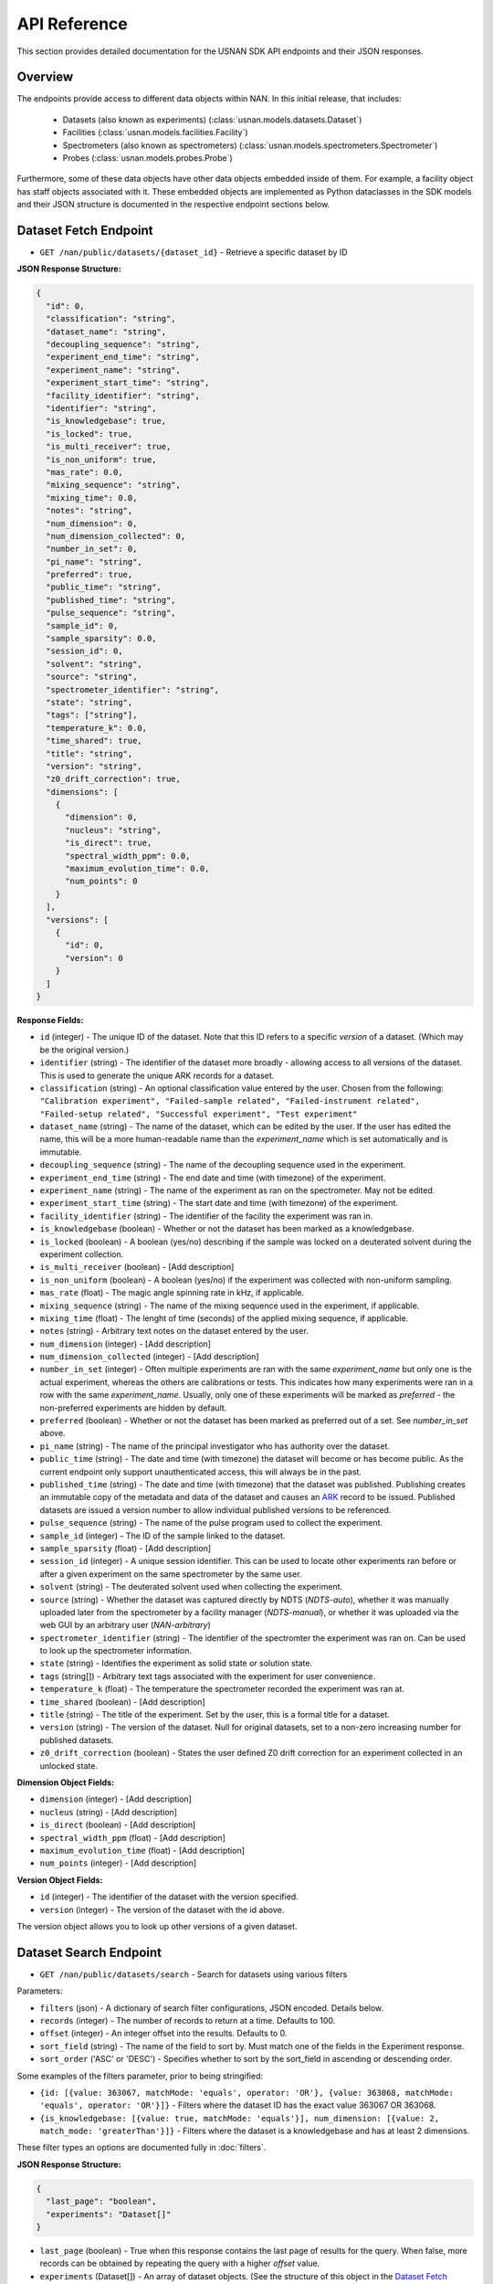 API Reference
=============

This section provides detailed documentation for the USNAN SDK API endpoints and their JSON responses.

Overview
--------

The endpoints provide access to different data objects within NAN. In this initial release, that includes:

 * Datasets (also known as experiments) (:class:`usnan.models.datasets.Dataset`)
 * Facilities (:class:`usnan.models.facilities.Facility`)
 * Spectrometers (also known as spectrometers) (:class:`usnan.models.spectrometers.Spectrometer`)
 * Probes (:class:`usnan.models.probes.Probe`)

Furthermore, some of these data objects have other data objects embedded inside of them. For example, a facility object
has staff objects associated with it. These embedded objects are implemented as Python dataclasses in the SDK models
and their JSON structure is documented in the respective endpoint sections below.

Dataset Fetch Endpoint
----------------------

* ``GET /nan/public/datasets/{dataset_id}`` - Retrieve a specific dataset by ID

**JSON Response Structure:**

.. code-block:: json

   {
     "id": 0,
     "classification": "string",
     "dataset_name": "string",
     "decoupling_sequence": "string",
     "experiment_end_time": "string",
     "experiment_name": "string",
     "experiment_start_time": "string",
     "facility_identifier": "string",
     "identifier": "string",
     "is_knowledgebase": true,
     "is_locked": true,
     "is_multi_receiver": true,
     "is_non_uniform": true,
     "mas_rate": 0.0,
     "mixing_sequence": "string",
     "mixing_time": 0.0,
     "notes": "string",
     "num_dimension": 0,
     "num_dimension_collected": 0,
     "number_in_set": 0,
     "pi_name": "string",
     "preferred": true,
     "public_time": "string",
     "published_time": "string",
     "pulse_sequence": "string",
     "sample_id": 0,
     "sample_sparsity": 0.0,
     "session_id": 0,
     "solvent": "string",
     "source": "string",
     "spectrometer_identifier": "string",
     "state": "string",
     "tags": ["string"],
     "temperature_k": 0.0,
     "time_shared": true,
     "title": "string",
     "version": "string",
     "z0_drift_correction": true,
     "dimensions": [
       {
         "dimension": 0,
         "nucleus": "string",
         "is_direct": true,
         "spectral_width_ppm": 0.0,
         "maximum_evolution_time": 0.0,
         "num_points": 0
       }
     ],
     "versions": [
       {
         "id": 0,
         "version": 0
       }
     ]
   }

**Response Fields:**

* ``id`` (integer) - The unique ID of the dataset. Note that this ID refers to a specific *version* of a dataset. (Which may be the original version.)
* ``identifier`` (string) - The identifier of the dataset more broadly - allowing access to all versions of the dataset. This is used to generate the unique ARK records for a dataset.
* ``classification`` (string) - An optional classification value entered by the user. Chosen from the following: ``"Calibration experiment", "Failed-sample related", "Failed-instrument related", "Failed-setup related", "Successful experiment", "Test experiment"``
* ``dataset_name`` (string) - The name of the dataset, which can be edited by the user. If the user has edited the name, this will be a more human-readable name than the `experiment_name` which is set automatically and is immutable.
* ``decoupling_sequence`` (string) - The name of the decoupling sequence used in the experiment.
* ``experiment_end_time`` (string) - The end date and time (with timezone) of the experiment.
* ``experiment_name`` (string) - The name of the experiment as ran on the spectrometer. May not be edited.
* ``experiment_start_time`` (string) - The start date and time (with timezone) of the experiment.
* ``facility_identifier`` (string) - The identifier of the facility the experiment was ran in.
* ``is_knowledgebase`` (boolean) - Whether or not the dataset has been marked as a knowledgebase.
* ``is_locked`` (boolean) - A boolean (yes/no) describing if the sample was locked on a deuterated solvent during the experiment collection.
* ``is_multi_receiver`` (boolean) - [Add description]
* ``is_non_uniform`` (boolean) - A boolean (yes/no) if the experiment was collected with non-uniform sampling.
* ``mas_rate`` (float) - The magic angle spinning rate in kHz, if applicable.
* ``mixing_sequence`` (string) - The name of the mixing sequence used in the experiment, if applicable.
* ``mixing_time`` (float) - The lenght of time (seconds) of the applied mixing sequence, if applicable.
* ``notes`` (string) - Arbitrary text notes on the dataset entered by the user.
* ``num_dimension`` (integer) - [Add description]
* ``num_dimension_collected`` (integer) - [Add description]
* ``number_in_set`` (integer) - Often multiple experiments are ran with the same `experiment_name` but only one is the actual experiment, whereas the others are calibrations or tests. This indicates how many experiments were ran in a row with the same `experiment_name`. Usually, only one of these experiments will be marked as `preferred` - the non-preferred experiments are hidden by default.
* ``preferred`` (boolean) - Whether or not the dataset has been marked as preferred out of a set. See `number_in_set` above.
* ``pi_name`` (string) - The name of the principal investigator who has authority over the dataset.
* ``public_time`` (string) - The date and time (with timezone) the dataset will become or has become public. As the current endpoint only support unauthenticated access, this will always be in the past.
* ``published_time`` (string) - The date and time (with timezone) that the dataset was published. Publishing creates an immutable copy of the metadata and data of the dataset and causes an `ARK <https://arks.org/>`_ record to be issued. Published datasets are issued a version number to allow individual published versions to be referenced.
* ``pulse_sequence`` (string) - The name of the pulse program used to collect the experiment.
* ``sample_id`` (integer) - The ID of the sample linked to the dataset.
* ``sample_sparsity`` (float) - [Add description]
* ``session_id`` (integer) - A unique session identifier. This can be used to locate other experiments ran before or after a given experiment on the same spectrometer by the same user.
* ``solvent`` (string) - The deuterated solvent used when collecting the experiment.
* ``source`` (string) - Whether the dataset was captured directly by NDTS (`NDTS-auto`), whether it was manually uploaded later from the spectrometer by a facility manager (`NDTS-manual`), or whether it was uploaded via the web GUI by an arbitrary user (`NAN-arbitrary`)
* ``spectrometer_identifier`` (string) - The identifier of the spectromter the experiment was ran on. Can be used to look up the spectrometer information.
* ``state`` (string) - Identifies the experiment as solid state or solution state.
* ``tags`` (string[]) - Arbitrary text tags associated with the experiment for user convenience.
* ``temperature_k`` (float) - The temperature the spectrometer recorded the experiment was ran at.
* ``time_shared`` (boolean) - [Add description]
* ``title`` (string) - The title of the experiment. Set by the user, this is a formal title for a dataset.
* ``version`` (string) - The version of the dataset. Null for original datasets, set to a non-zero increasing number for published datasets.
* ``z0_drift_correction`` (boolean) - States the user defined Z0 drift correction for an experiment collected in an unlocked state.

**Dimension Object Fields:**

* ``dimension`` (integer) - [Add description]
* ``nucleus`` (string) - [Add description]
* ``is_direct`` (boolean) - [Add description]
* ``spectral_width_ppm`` (float) - [Add description]
* ``maximum_evolution_time`` (float) - [Add description]
* ``num_points`` (integer) - [Add description]

**Version Object Fields:**

* ``id`` (integer) - The identifier of the dataset with the version specified.
* ``version`` (integer) - The version of the dataset with the id above.

The version object allows you to look up other versions of a given dataset.

Dataset Search Endpoint
-----------------------

* ``GET /nan/public/datasets/search`` - Search for datasets using various filters

Parameters:

* ``filters`` (json) - A dictionary of search filter configurations, JSON encoded. Details below.
* ``records`` (integer) - The number of records to return at a time. Defaults to 100.
* ``offset`` (integer) - An integer offset into the results. Defaults to 0.
* ``sort_field`` (string) - The name of the field to sort by. Must match one of the fields in the Experiment response.
* ``sort_order`` ('ASC' or 'DESC') - Specifies whether to sort by the sort_field in ascending or descending order.

Some examples of the filters parameter, prior to being stringified:

* ``{id: [{value: 363067, matchMode: 'equals', operator: 'OR'}, {value: 363068, matchMode: 'equals', operator: 'OR'}]}`` - Filters where the dataset ID has the exact value 363067 OR 363068.
* ``{is_knowledgebase: [{value: true, matchMode: 'equals'}], num_dimension: [{value: 2, match_mode: 'greaterThan'}]}`` - Filters where the dataset is a knowledgebase and has at least 2 dimensions.

These filter types an options are documented fully in :doc:`filters`.

**JSON Response Structure:**

.. code-block:: json

   {
     "last_page": "boolean",
     "experiments": "Dataset[]"
   }


* ``last_page`` (boolean) - True when this response contains the last page of results for the query. When false, more records can be obtained by repeating the query with a higher `offset` value.
* ``experiments`` (Dataset[]) - An array of dataset objects. (See the structure of this object in the `Dataset Fetch Endpoint`_ documentation.)

Facilities Endpoints
--------------------

* ``GET /nan/public/facilities`` - List all facilities
* ``GET /nan/public/facilities/{facility_id}`` - Retrieve a specific facility by ID

**JSON Response Structure:**

.. code-block:: json

   {
     "identifier": "string",
     "long_name": "string",
     "short_name": "string",
     "description": "string",
     "institution": "string",
     "url": "string",
     "color": "string",
     "logo": "string",
     "services": [
       {
         "service": "string",
         "description": "string"
       }
     ],
     "webpages": [
       {
         "urltype": "string",
         "url": "string"
       }
     ],
     "staff": [
       {
         "first_name": "string",
         "last_name": "string",
         "middle_initial": "string",
         "work_phone": "string",
         "mobile_phone": "string",
         "email": "string",
         "roles": ["string"],
         "responsibilities": ["string"],
         "expertise": ["string"]
       }
     ],
     "contacts": [
       {
         "name": "string",
         "work_phone": "string",
         "mobile_phone": "string",
         "email": "string",
         "details": "string",
         "responsibilities": ["string"]
       }
     ],
     "addresses": [
       {
         "address_type": ["string"],
         "address1": "string",
         "address2": "string",
         "address3": "string",
         "city": "string",
         "state": "string",
         "zipcode": "string",
         "zipcode_ext": "string",
         "country": "string"
       }
     ]
   }

**Response Fields:**

The core facility information.

* ``identifier`` (string) - The unique identifier for the facility. Choosen by administrators rather than being randomly assigned.
* ``long_name`` (string) - A long name for the facility, including the center name.
* ``short_name`` (string) - A shorter name for the facility.
* ``description`` (string) - A description of the facility.
* ``institution`` (string) - The name of the institution that the facility is located at.
* ``url`` (string) - The official URL for the facility.
* ``color`` (string) - A hex color code used to style the facilities pages.
* ``logo`` (string) - The facility logo in SVG format.
* ``services`` (Service[]) - See below
* ``webpages`` (Webpage[]) - See below
* ``staff`` (Staff[]) - See below
* ``contacts`` (Contact[]) - See below
* ``addresses`` (Address[]) - See below

**Service Fields:**

A service the facility provides.

* ``service`` (string) - A string describing the type of service provided. Valid values are one of the following: ``"Analysis", "Data Processing", "Experiment Setup", "Remote Access", "Rotor Packing", "Sample Preparation", "Self Service", "Shipping and Handling", "Consultation", "Training"``
* ``description`` (string) - Additional information about the service provided at this facility.

**Webpage Fields:**

A web page assosciated with the facility.

* ``urltype`` (string) - A string describing the type of URL provided. Valid values are one of the following: ``"Contact", "Facility Access", "Overview", "Policy", "Rates", "Research", "Service", "Spectrometers"``
* ``url`` (string) - The URL to the web page.

**Staff Fields:**

A staff member at the facility.

* ``first_name`` (string) - The staff member's given name(s).
* ``last_name`` (string) - The staff member's family name(s).
* ``middle_initial`` (string) - The staff member's middle initial(s).
* ``work_phone`` (string) - The staff member's work phone number.
* ``mobile_phone`` (string) - The staff member's mobile phone number.
* ``email`` (string) - The staff member's e-mail.
* ``roles`` (string[]) - The staff member's roles. A list of one or more of the following strings: ``"Administrator", "Director", "Engineer", "FacilityManager", "Researcher", "Technician", "Approver"``
* ``responsibilities`` (string) - The staff member's responsibilties. A list of one or more of the following strings: ``"Administrative Services", "Equipment Maintenance", "Experiment Support", "Sample Shipping and Handling", "Scheduling"``
* ``expertise`` (string) - The staff member's expertise. A list of one or more of the following strings: ``"Bruker", "DNA/RNA", "Material", "Metabolomics", "Protein", "Pulse Sequence Programming", "Rotor Packing", "Small Molecule", "Solid State", "Solution", "Varian", "Carbohydrates"``

**Contact Fields:**

A contact at the facility, who may or may not also be a staff member.

* ``name`` (string) - The contact's name.
* ``work_phone`` (string) - The contact's work phone number.
* ``mobile_phone`` (string) - The contact's mobile phone.
* ``email`` (string) - The contact's e-mail address.
* ``details`` (string) - Details about the contact, or under what circumstances they are the appropriate contact.
* ``responsibilities`` (string[]) - The staff member's responsibilties. A list of one or more of the following strings: ``"Administrative Services", "Equipment Maintenance", "Experiment Support", "Sample Shipping and Handling", "Scheduling"``

**Address Fields:**

An address associated with the facility.

* ``address_type`` (string[]) - The type of the address record. One or more of the following strings: ``"Physical", "Mailing", "Shipping"``
* ``address1`` (string) - The first line of the facility address.
* ``address2`` (string) - The second line of the facility address.
* ``address3`` (string) - The third line of the facility address.
* ``city`` (string) - The city the address is located at.
* ``state`` (string) - The state the address is located at.
* ``zipcode`` (string) - The zip code of the address.
* ``zipcode_ext`` (string) - The zip code extension of the address.
* ``country`` (string) - The country of the address.

Spectrometers Endpoints
-----------------------


* ``GET /nan/public/instruments`` - List all spectrometers/instruments
* ``GET /nan/public/instruments/{instrument_id}`` - Retrieve a specific spectrometer by ID

**JSON Response Structure:**

.. code-block:: json

   {
     "identifier": "string",
     "name": "string",
     "year_commissioned": 0,
     "status": "string",
     "is_public": true,
     "rates_url": "string",
     "magnet_vendor": "string",
     "field_strength_mhz": 0.0,
     "bore_mm": 0.0,
     "is_pumped": true,
     "console_vendor": "string",
     "model": "string",
     "serial_no": "string",
     "year_configured": 0,
     "channel_count": 0,
     "receiver_count": 0,
     "operating_system": "string",
     "version": "string",
     "sample_changer_id": 0,
     "facility_identifier": "string",
     "sample_changer_default_temperature_control": true,
     "sample_changer": {
       "model": "string",
       "vendor": "string",
       "min_temp": 0.0,
       "max_temp": 0.0,
       "num_spinners": 0,
       "num_96_racks": 0
     },
     "software": {
       "software": "string",
       "versions": [
         {
           "version": "string",
           "installed_software": ["string"]
         }
       ]
     },
     "installed_probe": {
       "identifier": "string"
     },
     "compatible_probes": [
       {
         "identifier": "string"
       }
     ],
     "install_schedule": [
       {
         "identifier": "string",
         "install_start": "string"
       }
     ],
     "field_drifts": [
       {
         "rate": 0.0,
         "recorded": "string"
       }
     ]
   }

**Response Fields:**

* ``identifier`` (uuid) - A unique identifier for the spectrometer.
* ``name`` (string) - The facility assigned name of the spectrometer.
* ``year_commissioned`` (integer) - [Add description]
* ``status`` (string) - The current status of the instrument. One of the following: ``"Decommissioned", "Operational", "Under Repair"``
* ``is_public`` (boolean) - Whether the instrument is public. Will always be true for the public (unauthenticated) API.
* ``rates_url`` (string) - A hyperlink to a page with information about usage rates.
* ``magnet_vendor`` (string) - The vendor of the spectrometer magnet. One of the following: ``"Agilent/Varian", "Bruker", "JEOL", "Q One", "Tech MAG"``
* ``field_strength_mhz`` (integer) - The field strength of the spectrometer in megahertz
* ``bore_mm`` (integer) - [Add description]
* ``is_pumped`` (boolean) - [Add description]
* ``console_vendor`` (string) - The vendor of the spectrometer console. One of the following: ``"Agilent/Varian", "Bruker", "JEOL", "Q One", "Tech MAG"``
* ``model`` (string) - The model of the spectrometer.
* ``serial_no`` (string) - The serial number of the spectrometer.
* ``year_configured`` (integer) - The year the spectrometer was configured.
* ``channel_count`` (integer) - [Add description]
* ``receiver_count`` (integer) - [Add description]
* ``operating_system`` (string) - The operating system of the spectrometer console. One of the following: ``"Windows", "RedHat", "CentOS", "Ubuntu", "Alma"``
* ``version`` (string) - The version of the operating system of the spectrometer console.
* ``sample_changer_id`` (integer) - The identifier of the sample changer in use.
* ``facility_identifier`` (string) - The identifier of the facility the spectrometer is located in.
* ``sample_changer_default_temperature_control`` (string) - The temperature control of the sample changer. One of the following: ``"Cooled", "Heated", "Room Temperature"``
* ``sample_changer`` (SampleChanger) - See below.
* ``software`` (Software) - See below.
* ``installed_probe`` (ProbeStub) - See below.
* ``compatible_probes`` (ProbeStub[]) - See below

**Sample Changer Object Fields:**

* ``model`` (string) - The model of the sample changer.
* ``vendor`` (string) - The vendor of the sample changer.
* ``min_temp`` (string) - The minimum temperature the sample changer can operate at.
* ``max_temp`` (string) - The maximum temperature the sample changer can operate at.
* ``num_spinners`` (string) - [Add description]
* ``num_96_racks`` (string) - [Add description]

**Software Object Fields:**

* ``software`` (string) - The software package installed on the spectrometer.
* ``versions`` (SoftwareVersion[]) - The versions of the software package installed on the spectrometer.

**Software Version Object Fields:**

* ``version`` (string) - The version number of the installed software
* ``installed_software`` (string[]) - An array of features of the installed software version.

**Probe Stub Object Fields:**

* ``identifier`` (uuid) - The identifier of a probe. Can be used to look up the probe using the probes endpoint.

**Install Schedule Object Fields:**

* ``identifier`` (uuid) - The identifier of the probe that was or will be installed on the `install_start` date.
* ``install_start`` (string) - A date with time and timezone that the probe was or will be installed.

**Field Drift Object Fields:**

* ``rate`` (string) - [Add description]
* ``recorded`` (string) - The date the rate was recorded.

Probes Endpoints
----------------

* ``GET /nan/public/probes`` - List all probes
* ``GET /nan/public/probes/{probe_id}`` - Retrieve a specific probe by ID

**JSON Response Structure:**

.. code-block:: json

   {
     "identifier": "string",
     "status": "string",
     "status_detail": "string",
     "kind": "string",
     "vendor": "string",
     "model": "string",
     "serial_number": "string",
     "cooling": "string",
     "sample_diameter": 0.0,
     "max_spinning_rate": 0.0,
     "gradient": true,
     "x_gradient_field_strength": 0.0,
     "y_gradient_field_strength": 0.0,
     "z_gradient_field_strength": 0.0,
     "h1_fieldstrength_mhz": 0.0,
     "min_temperature_c": 0.0,
     "max_temperature_c": 0.0,
     "facility_identifier": "string",
     "facility_short_name": "string",
     "facility_long_name": "string",
     "installed_on": {
       "spectrometer_identifier": "string",
       "install_start": "string"
     },
     "channels": [
       {
         "ch_number": 0,
         "amplifier_cooled": true,
         "inner_coil": "string",
         "outer_coil": "string",
         "min_frequency_nucleus": 0.0,
         "max_frequency_nucleus": 0.0,
         "broadband": true,
         "nuclei": [
           {
             "nucleus": "string",
             "sensitivity_measurements": [
               {
                 "is_user": true,
                 "sensitivity": 0.0,
                 "measurement_date": "string",
                 "name": "string",
                 "composition": "string"
               }
             ]
           }
         ]
       }
     ]
   }

**Response Fields:**

* ``identifier`` (uuid) - The unique identifier for the probe.
* ``status`` (string) - The operational status of the probe. One of the following values: ``"Decommissioned", "Operational", "Under Repair"``
* ``status_detail`` (string) - Any additional details about the probe status, like when repairs are expected to be completed.
* ``kind`` (string) - The type of probe. One of the following values: ``"Solid State", "Solution"``
* ``vendor`` (string) - The probe vendor.
* ``model`` (string) - The probe model.
* ``serial_number`` (string) - The probe serial number.
* ``cooling`` (string) - How the probe is cooled, if it is cooled. One of the following values: ``"Helium", "Nitrogen", "Room Temp"``
* ``sample_diameter`` (string) - [Add description]
* ``max_spinning_rate`` (string) - [Add description]
* ``gradient`` (string) - [Add description]
* ``x_gradient_field_strength`` (string) - [Add description]
* ``y_gradient_field_strength`` (string) - [Add description]
* ``z_gradient_field_strength`` (string) - [Add description]
* ``h1_fieldstrength_mhz`` (string) - [Add description]
* ``min_temperature_c`` (string) - The minimum temperature the probe can operate at.
* ``max_temperature_c`` (string) - The maximum temperature the probe can operate at.
* ``facility_identifier`` (string) - The unique identifier of the facility the probe is located at.
* ``installed_on`` (InstalledOn) - See below
* ``channels`` (Channel[]) - See below

**Installed On Object Fields:**

* ``spectrometer_identifier`` (uuid) - The identifier of the spectrometer that the probe is installed on.
* ``install_start`` (string) - The date, time, and timezone that the probe was installed on the spectrometer.

**Channel Object Fields:**

* ``ch_number`` (integer) - [Add description]
* ``amplifier_cooled`` (boolean) - [Add description]
* ``inner_coil`` (boolean) - [Add description]
* ``outer_coil`` (boolean) - [Add description]
* ``min_frequency_nucleus`` (string) - [Add description]
* ``max_frequency_nucleus`` (string) - [Add description]
* ``broadband`` (boolean) - [Add description]
* ``nuclei`` (Nucleus[]) - See below

**Nucleus Object Fields:**

* ``nucleus`` (string) - [Add description]
* ``sensitivity_measurements`` (SensitivityMeasurement[]) - See below

**Sensitivity Measurement Object Fields:**

* ``is_user`` (string) - [Add description]
* ``sensitivity`` (string) - [Add description]
* ``measurement_date`` (string) - The date, time, and timezone that the sensitivity measurement was taken.
* ``name`` (string) - [Add description]
* ``composition`` (string) - [Add description]

